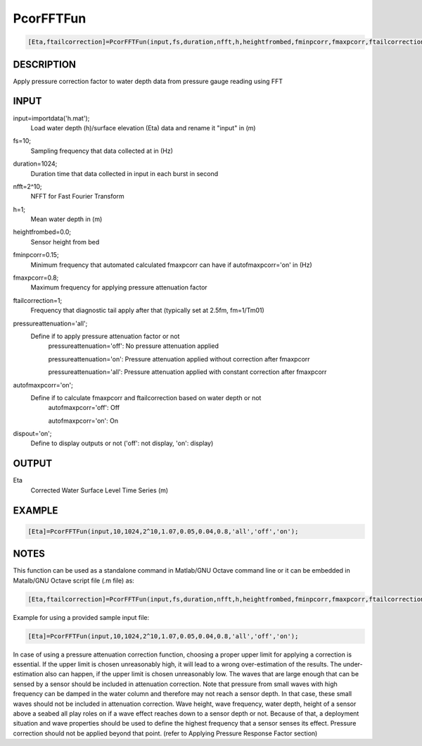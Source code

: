 .. ++++++++++++++++++++++++++++++++YA LATIF++++++++++++++++++++++++++++++++++
.. +                                                                        +
.. + Oceanlyz                                                               +
.. + Ocean Wave Analyzing Toolbox                                           +
.. + Ver 1.5                                                                +
.. +                                                                        +
.. + Developed by: Arash Karimpour                                          +
.. + Contact     : www.arashkarimpour.com                                   +
.. + Developed/Updated (yyyy-mm-dd): 2020-07-01                             +
.. +                                                                        +
.. ++++++++++++++++++++++++++++++++++++++++++++++++++++++++++++++++++++++++++

PcorFFTFun
==========

.. code:: MATLAB

    [Eta,ftailcorrection]=PcorFFTFun(input,fs,duration,nfft,h,heightfrombed,fminpcorr,fmaxpcorr,ftailcorrection,pressureattenuation,autofmaxpcorr,dispout)

DESCRIPTION
-----------

Apply pressure correction factor to water depth data from pressure gauge reading using FFT

INPUT
-----


input=importdata('h.mat');
                                Load water depth (h)/surface elevation (Eta) data and rename it "input" in (m)
fs=10;
                                Sampling frequency that data collected at in (Hz)
duration=1024;
                                Duration time that data collected in input in each burst in second
nfft=2^10;
                                NFFT for Fast Fourier Transform
h=1;
                                Mean water depth in (m)
heightfrombed=0.0;
                                Sensor height from bed
fminpcorr=0.15;
                                Minimum frequency that automated calculated fmaxpcorr can have if autofmaxpcorr='on' in (Hz)
fmaxpcorr=0.8;
                                Maximum frequency for applying pressure attenuation factor
ftailcorrection=1;
                                Frequency that diagnostic tail apply after that (typically set at 2.5fm, fm=1/Tm01)
pressureattenuation='all';
                                Define if to apply pressure attenuation factor or not 
                                    pressureattenuation='off': No pressure attenuation applied

                                    pressureattenuation='on': Pressure attenuation applied without correction after fmaxpcorr

                                    pressureattenuation='all': Pressure attenuation applied with constant correction after fmaxpcorr
autofmaxpcorr='on';
                                Define if to calculate fmaxpcorr and ftailcorrection based on water depth or not
                                    autofmaxpcorr='off': Off

                                    autofmaxpcorr='on': On
dispout='on';
                                Define to display outputs or not ('off': not display, 'on': display)

OUTPUT
------

Eta
                                Corrected Water Surface Level Time Series (m)

EXAMPLE
-------

.. code:: MATLAB

    [Eta]=PcorFFTFun(input,10,1024,2^10,1.07,0.05,0.04,0.8,'all','off','on');

.. LICENSE & DISCLAIMER
.. -------------------- 
.. Copyright (c) 2018 Arash Karimpour
..
.. http://www.arashkarimpour.com
..
.. THE SOFTWARE IS PROVIDED "AS IS", WITHOUT WARRANTY OF ANY KIND, EXPRESS OR
.. IMPLIED, INCLUDING BUT NOT LIMITED TO THE WARRANTIES OF MERCHANTABILITY,
.. FITNESS FOR A PARTICULAR PURPOSE AND NONINFRINGEMENT. IN NO EVENT SHALL THE
.. AUTHORS OR COPYRIGHT HOLDERS BE LIABLE FOR ANY CLAIM, DAMAGES OR OTHER
.. LIABILITY, WHETHER IN AN ACTION OF CONTRACT, TORT OR OTHERWISE, ARISING FROM,
.. OUT OF OR IN CONNECTION WITH THE SOFTWARE OR THE USE OR OTHER DEALINGS IN THE
.. SOFTWARE.

NOTES
-----

This function can be used as a standalone command in Matlab/GNU Octave command line or it can be embedded in Matalb/GNU Octave script file (.m file) as:

.. code:: MATLAB

    [Eta,ftailcorrection]=PcorFFTFun(input,fs,duration,nfft,h,heightfrombed,fminpcorr,fmaxpcorr,ftailcorrection,pressureattenuation,autofmaxpcorr,dispout);

Example for using a provided sample input file:

.. code:: MATLAB

    [Eta]=PcorFFTFun(input,10,1024,2^10,1.07,0.05,0.04,0.8,'all','off','on');

In case of using a pressure attenuation correction function, choosing a proper upper limit for applying a correction is essential. If the upper limit is chosen unreasonably high, it will lead to a wrong over-estimation of the results. The under-estimation also can happen, if the upper limit is chosen unreasonably low. The waves that are large enough that can be sensed by a sensor should be included in attenuation correction. Note that pressure from small waves with high frequency can be damped in the water column and therefore may not reach a sensor depth. In that case, these small waves should not be included in attenuation correction. Wave height, wave frequency, water depth, height of a sensor above a seabed all play roles on if a wave effect reaches down to a sensor depth or not. Because of that, a deployment situation and wave properties should be used to define the highest frequency that a sensor senses its effect. Pressure correction should not be applied beyond that point. (refer to Applying Pressure Response Factor section)
